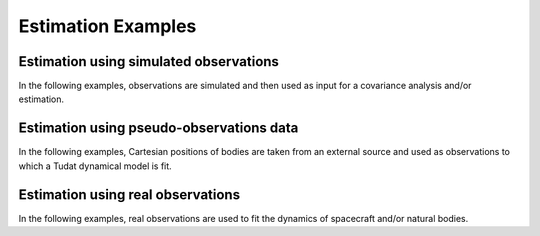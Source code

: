 .. _estimation_examples:

====================
Estimation Examples
====================

Estimation using simulated observations
***************************************

In the following examples, observations are simulated and then used as input for a covariance analysis and/or estimation.

.. nbgallery::

  ./tudatpy-examples/estimation/covariance_estimated_parameters.ipynb
  ./tudatpy-examples/estimation/covariance_propagation_example.ipynb
  ./tudatpy-examples/estimation/full_estimation_example.ipynb
  ./tudatpy-examples/estimation/estimation_dynamical_models.ipynb
  
Estimation using pseudo-observations data
*****************************************

In the following examples, Cartesian positions of bodies are taken from an external source and used as observations to which a Tudat dynamical model is fit.

.. nbgallery::

  ./tudatpy-examples/estimation/galilean_moons_state_estimation.ipynb
  
Estimation using real observations
**********************************

In the following examples, real observations are used to fit the dynamics of spacecraft and/or natural bodies.

.. nbgallery::

  ./tudatpy-examples/estimation/retrieving_mpc_observation_data.ipynb
  ./tudatpy-examples/estimation/estimation_with_mpc.ipynb

  
